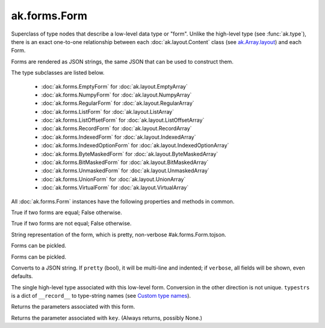 ak.forms.Form
-------------

.. py:currentmodule:: ak.forms

Superclass of type nodes that describe a low-level data type or "form". Unlike
the high-level type (see :func:`ak.type`), there is an exact one-to-one
relationship between each :doc:`ak.layout.Content` class (see
`ak.Array.layout <_auto/ak.Array.html#ak-array-layout>`_) and each Form.

Forms are rendered as JSON strings, the same JSON that can be used to construct
them.

The type subclasses are listed below.

   * :doc:`ak.forms.EmptyForm` for :doc:`ak.layout.EmptyArray`
   * :doc:`ak.forms.NumpyForm` for :doc:`ak.layout.NumpyArray`
   * :doc:`ak.forms.RegularForm` for :doc:`ak.layout.RegularArray`
   * :doc:`ak.forms.ListForm` for :doc:`ak.layout.ListArray`
   * :doc:`ak.forms.ListOffsetForm` for :doc:`ak.layout.ListOffsetArray`
   * :doc:`ak.forms.RecordForm` for :doc:`ak.layout.RecordArray`
   * :doc:`ak.forms.IndexedForm` for :doc:`ak.layout.IndexedArray`
   * :doc:`ak.forms.IndexedOptionForm` for :doc:`ak.layout.IndexedOptionArray`
   * :doc:`ak.forms.ByteMaskedForm` for :doc:`ak.layout.ByteMaskedArray`
   * :doc:`ak.forms.BitMaskedForm` for :doc:`ak.layout.BitMaskedArray`
   * :doc:`ak.forms.UnmaskedForm` for :doc:`ak.layout.UnmaskedArray`
   * :doc:`ak.forms.UnionForm` for :doc:`ak.layout.UnionArray`
   * :doc:`ak.forms.VirtualForm` for :doc:`ak.layout.VirtualArray`

All :doc:`ak.forms.Form` instances have the following properties and methods
in common.

.. py:class:: Form

.. _ak.forms.Form.__eq__:

.. py:method:: Form.__eq__(other)

True if two forms are equal; False otherwise.

.. _ak.forms.Form.__ne__:

.. py:method:: Form.__ne__()

True if two forms are not equal; False otherwise.

.. _ak.forms.Form.__repr__:

.. py:method:: Form.__repr__()

String representation of the form, which is pretty, non-verbose #ak.forms.Form.tojson.

.. _ak.forms.Form.__getstate__:

.. py:method:: Form.__getstate__()

Forms can be pickled.

.. _ak.forms.Form.__setstate__:

.. py:method:: Form.__setstate__(arg0)

Forms can be pickled.

.. _ak.forms.Form.tojson:

.. py:method:: Form.tojson(pretty, verbose)

Converts to a JSON string. If ``pretty`` (bool), it will be multi-line and indented;
if ``verbose``, all fields will be shown, even defaults.

.. _ak.forms.Form.type:

.. py:method:: Form.type(typestrs)

The single high-level type associated with this low-level form. Conversion in the
other direction is not unique. ``typestrs`` is a dict of ``__record__`` to type-string
names (see `Custom type names <ak.behavior.html#custom-type-names>`_).

.. _ak.forms.Form.parameters:

.. py:attribute:: Form.parameters

Returns the parameters associated with this form.

.. _ak.forms.Form.parameter:

.. py:method:: Form.parameter(key)

Returns the parameter associated with ``key``. (Always returns, possibly None.)
